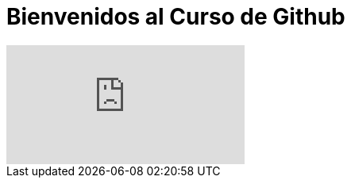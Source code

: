 = Bienvenidos al Curso de Github 
:hp-image: https://www.facebook.com/Rackcode.Oficial/photos/a.749139868526527.1073741827.749135838526930/845532878887225/?type=1&theater



video::WHoE7HJd1Xw[youtube]
